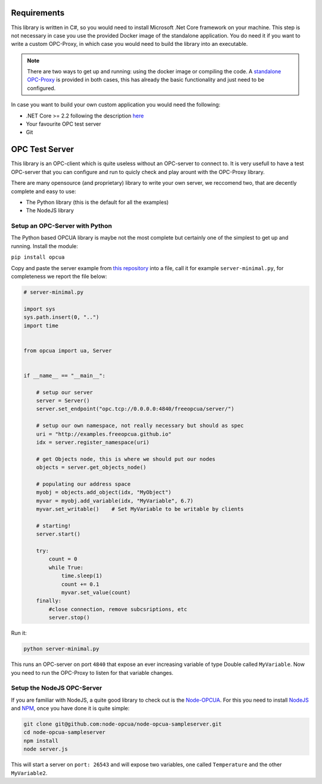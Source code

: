 Requirements
=============


This library is written in C#, so you would need to install Microsoft .Net Core framework on your machine.
This step is not necessary in case you use the provided Docker image of the standalone application.
You do need it if you want to write a custom OPC-Proxy, in which case you would need to build the library 
into an executable.

.. note::
    There are two ways to get up and running: using the docker image or compiling the code. 
    A `standalone OPC-Proxy <https://github.com/opc-proxy/opcProxy-Standalone>`_ is provided in both cases, 
    this has already the basic functionality and just need to be configured.

In case you want to build your own custom application you would need the following:

- .NET Core >= 2.2  following the description `here <https://dotnet.microsoft.com/download>`_
- Your favourite OPC test server
- Git

OPC Test Server
================

This library is an OPC-client which is quite useless without an OPC-server to connect to.
It is very usefull to have a test OPC-server that you can configure and run to quicly check 
and play arount with the OPC-Proxy library.

There are many opensource (and proprietary) library to write your own server, 
we reccomend two, that are decently complete and easy to use:

- The Python library (this is the default for all the examples)
- The NodeJS library

Setup an OPC-Server with Python
""""""""""""""""""""""""""""""""

The Python based OPCUA library is maybe not the most complete but certainly one of the 
simplest to get up and running. Install the module:

``pip install opcua``

Copy and paste the server example from `this repository <https://github.com/FreeOpcUa/python-opcua/blob/master/examples/server-minimal.py>`_ into a file,
call it for example ``server-minimal.py``, for completeness we report the file below:

.. code-block:: python

    # server-minimal.py

    import sys
    sys.path.insert(0, "..")
    import time


    from opcua import ua, Server


    if __name__ == "__main__":

        # setup our server
        server = Server()
        server.set_endpoint("opc.tcp://0.0.0.0:4840/freeopcua/server/")

        # setup our own namespace, not really necessary but should as spec
        uri = "http://examples.freeopcua.github.io"
        idx = server.register_namespace(uri)

        # get Objects node, this is where we should put our nodes
        objects = server.get_objects_node()

        # populating our address space
        myobj = objects.add_object(idx, "MyObject")
        myvar = myobj.add_variable(idx, "MyVariable", 6.7)
        myvar.set_writable()    # Set MyVariable to be writable by clients

        # starting!
        server.start()
        
        try:
            count = 0
            while True:
                time.sleep(1)
                count += 0.1
                myvar.set_value(count)
        finally:
            #close connection, remove subcsriptions, etc
            server.stop()


Run it:

.. code-block:: sh
    
    python server-minimal.py

This runs an OPC-server on port ``4840`` that expose an ever increasing variable of type Double called ``MyVariable``.
Now you need to run the OPC-Proxy to listen for that variable changes.


Setup the NodeJS OPC-Server
"""""""""""""""""""""""""""

If you are familiar with NodeJS, a quite good library to check out is the `Node-OPCUA <http://node-opcua.github.io/>`_.
For this you need to install `NodeJS <https://nodejs.org/en/>`_ and `NPM <https://www.npmjs.com/>`_, once you have done it is quite simple:

.. code-block:: sh

    git clone git@github.com:node-opcua/node-opcua-sampleserver.git
    cd node-opcua-sampleserver
    npm install
    node server.js

This will start a server on ``port: 26543`` and will expose two variables, one called ``Temperature`` and the other ``MyVariable2``.
